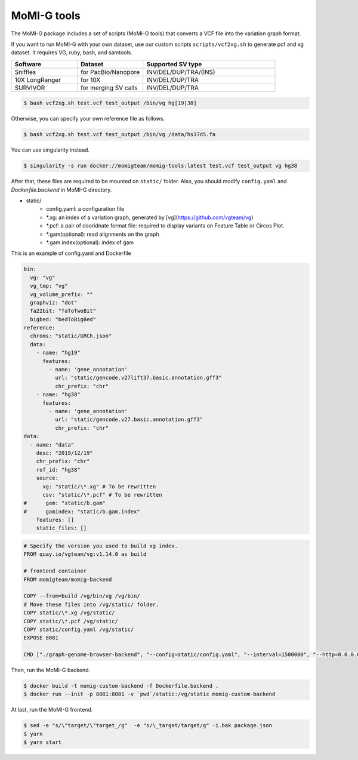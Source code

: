 .. _tools:

MoMI-G tools
===================

The MoMI-G package includes a set of scripts (MoMI-G tools) that converts a VCF file into the variation graph format. 

.. image:: tools.*

If you want to run MoMI-G with your own dataset, use our custom scripts ``scripts/vcf2xg.sh`` to generate pcf and xg dataset. It requires VG, ruby, bash, and samtools.

.. csv-table::
   :header: Software, Dataset, Supported SV type
   :widths: 20, 20, 40

   Sniffles, for PacBio/Nanopore, INV/DEL/DUP/TRA/(INS)
   10X LongRanger, for 10X, INV/DEL/DUP/TRA
   SURVIVOR, for merging SV calls, INV/DEL/DUP/TRA


.. code-block:: console

  $ bash vcf2xg.sh test.vcf test_output /bin/vg hg[19|38]


Otherwise, you can specify your own reference file as follows.

.. code-block:: console

  $ bash vcf2xg.sh test.vcf test_output /bin/vg /data/hs37d5.fa


You can use singularity instead.

.. code-block:: console

  $ singularity -s run docker://momigteam/momig-tools:latest test.vcf test_output vg hg38


After that, these files are required to be mounted on ``static/`` folder. Also, you should modify ``config.yaml`` and `Dockerfile.backend` in MoMI-G directory.

* static/
    * config.yaml: a configuration file
    * \*.xg: an index of a variation graph, generated by [vg](https://github.com/vgteam/vg)
    * \*.pcf: a pair of cooridnate format file: required to display variants on Feature Table or Circos Plot. 
    * \*.gam(optional): read alignments on the graph
    * \*.gam.index(optional): index of gam

This is an example of config.yaml and Dockerfile

.. code-block:: yaml

      bin:
        vg: "vg"
        vg_tmp: "vg"
        vg_volume_prefix: ""
        graphviz: "dot"
        fa22bit: "faToTwoBit"
        bigbed: "bedToBigBed"
      reference:
        chroms: "static/GRCh.json"
        data:
          - name: "hg19"
            features:
              - name: 'gene_annotation'
                url: "static/gencode.v27lift37.basic.annotation.gff3"
                chr_prefix: "chr"
          - name: "hg38"
            features:
              - name: 'gene_annotation'
                url: "static/gencode.v27.basic.annotation.gff3"
                chr_prefix: "chr"
      data:
        - name: "data"
          desc: "2019/12/19"
          chr_prefix: "chr"
          ref_id: "hg38"
          source:
            xg: "static/\*.xg" # To be rewritten
            csv: "static/\*.pcf" # To be rewritten
      #      gam: "static/b.gam"
      #      gamindex: "static/b.gam.index"
          features: []
          static_files: []


.. code-block:: Dockerfile

   # Specify the version you used to build xg index.
   FROM quay.io/vgteam/vg:v1.14.0 as build  

   # frontend container
   FROM momigteam/momig-backend

   COPY --from=build /vg/bin/vg /vg/bin/
   # Move these files into /vg/static/ folder.
   COPY static/\*.xg /vg/static/
   COPY static/\*.pcf /vg/static/
   COPY static/config.yaml /vg/static/
   EXPOSE 8081

   CMD ["./graph-genome-browser-backend", "--config=static/config.yaml", "--interval=1500000", "--http=0.0.0.0:8081", "--api=/api/v2/"]


Then, run the MoMI-G backend.

.. code-block:: console

  $ docker build -t momig-custom-backend -f Dockerfile.backend .
  $ docker run --init -p 8081:8081 -v `pwd`/static:/vg/static momig-custom-backend

At last, run the MoMI-G frontend.

.. code-block:: console

  $ sed -e "s/\"target/\"target_/g"  -e "s/\_target/target/g" -i.bak package.json
  $ yarn
  $ yarn start


